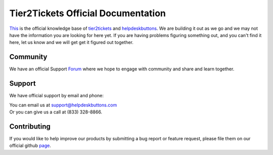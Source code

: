 
************************************
Tier2Tickets Official Documentation
************************************

This_ is the official knowledge base of tier2tickets_ and helpdeskbuttons_. We are building it out as we go and we may not have the information you are looking for here yet. If you are having problems figuring something out, and you can't find it here, let us know and we will get get it figured out together. 


.. _This: http://docs.tier2tickets.com
.. _tier2tickets: http://tier2tickets.com
.. _helpdeskbuttons: http://helpdeskbuttons.com


Community
=============

We have an official Support Forum_ where we hope to engage with community and share and learn together.

.. _Forum: https://community.tier2tickets.com/


Support
=============

We have official support by email and phone:

| You can email us at support@helpdeskbuttons.com
| Or you can give us a call at (833) 328-8866.


Contributing
============

If you would like to help improve our products by submitting a bug report or feature request, please 
file them on our official github page_.



.. _page: https://github.com/tier2tickets/feedback/issues

